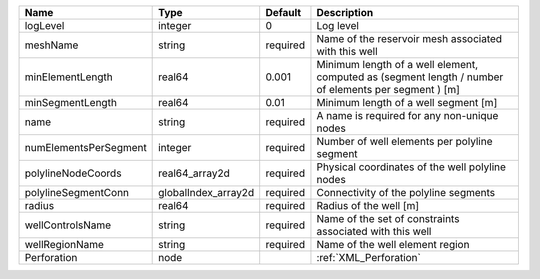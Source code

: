 

===================== =================== ======== ==================================================================================================== 
Name                  Type                Default  Description                                                                                          
===================== =================== ======== ==================================================================================================== 
logLevel              integer             0        Log level                                                                                            
meshName              string              required Name of the reservoir mesh associated with this well                                                 
minElementLength      real64              0.001    Minimum length of a well element, computed as (segment length / number of elements per segment ) [m] 
minSegmentLength      real64              0.01     Minimum length of a well segment [m]                                                                 
name                  string              required A name is required for any non-unique nodes                                                          
numElementsPerSegment integer             required Number of well elements per polyline segment                                                         
polylineNodeCoords    real64_array2d      required Physical coordinates of the well polyline nodes                                                      
polylineSegmentConn   globalIndex_array2d required Connectivity of the polyline segments                                                                
radius                real64              required Radius of the well [m]                                                                               
wellControlsName      string              required Name of the set of constraints associated with this well                                             
wellRegionName        string              required Name of the well element region                                                                      
Perforation           node                         :ref:`XML_Perforation`                                                                               
===================== =================== ======== ==================================================================================================== 


